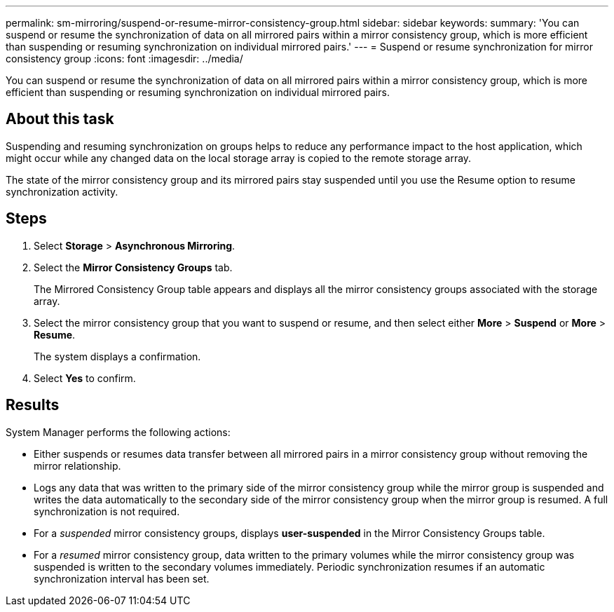 ---
permalink: sm-mirroring/suspend-or-resume-mirror-consistency-group.html
sidebar: sidebar
keywords: 
summary: 'You can suspend or resume the synchronization of data on all mirrored pairs within a mirror consistency group, which is more efficient than suspending or resuming synchronization on individual mirrored pairs.'
---
= Suspend or resume synchronization for mirror consistency group
:icons: font
:imagesdir: ../media/

[.lead]
You can suspend or resume the synchronization of data on all mirrored pairs within a mirror consistency group, which is more efficient than suspending or resuming synchronization on individual mirrored pairs.

== About this task

Suspending and resuming synchronization on groups helps to reduce any performance impact to the host application, which might occur while any changed data on the local storage array is copied to the remote storage array.

The state of the mirror consistency group and its mirrored pairs stay suspended until you use the Resume option to resume synchronization activity.

== Steps

. Select *Storage* > *Asynchronous Mirroring*.
. Select the *Mirror Consistency Groups* tab.
+
The Mirrored Consistency Group table appears and displays all the mirror consistency groups associated with the storage array.

. Select the mirror consistency group that you want to suspend or resume, and then select either *More* > *Suspend* or *More* > *Resume*.
+
The system displays a confirmation.

. Select *Yes* to confirm.

== Results

System Manager performs the following actions:

* Either suspends or resumes data transfer between all mirrored pairs in a mirror consistency group without removing the mirror relationship.
* Logs any data that was written to the primary side of the mirror consistency group while the mirror group is suspended and writes the data automatically to the secondary side of the mirror consistency group when the mirror group is resumed. A full synchronization is not required.
* For a _suspended_ mirror consistency groups, displays *user-suspended* in the Mirror Consistency Groups table.
* For a _resumed_ mirror consistency group, data written to the primary volumes while the mirror consistency group was suspended is written to the secondary volumes immediately. Periodic synchronization resumes if an automatic synchronization interval has been set.
